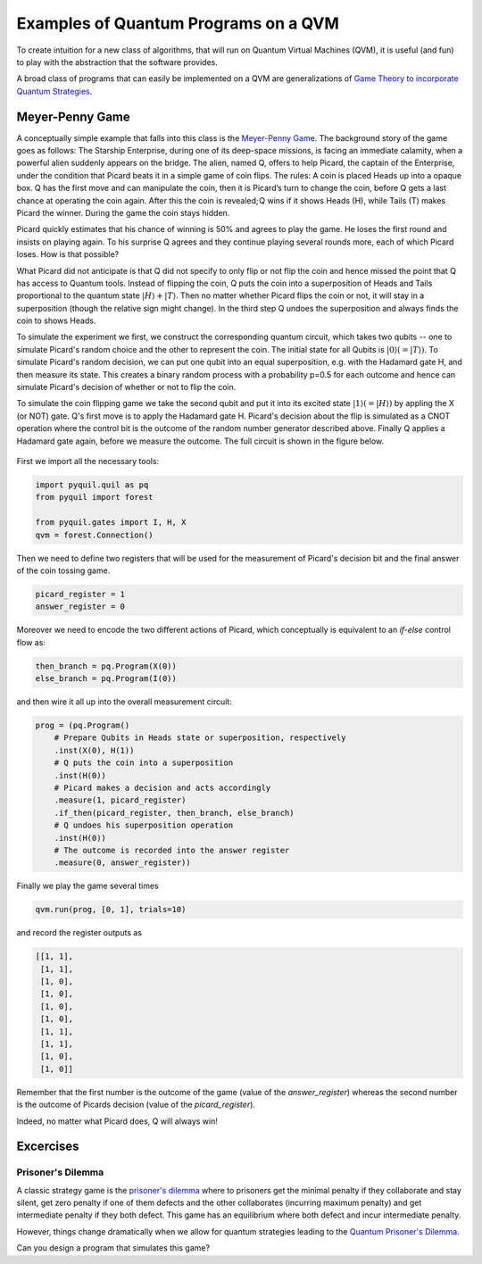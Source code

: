 Examples of Quantum Programs on a QVM
=====================================

To create intuition for a new class of algorithms, that will run on Quantum Virtual Machines (QVM), it is useful (and
fun) to play with the abstraction that the software provides.

A broad class of programs that can easily be implemented on a QVM are generalizations of `Game Theory to incorporate
Quantum Strategies <https://arxiv.org/abs/quant-ph/0611234>`_.


Meyer-Penny Game
----------------

A conceptually simple example that falls into this class is the
`Meyer-Penny Game <https://link.aps.org/doi/10.1103/PhysRevLett.82.1052>`_. The background story of the game goes as
follows: The Starship Enterprise, during one of its deep-space missions, is facing an immediate calamity, when a
powerful alien suddenly appears on the bridge. The alien, named Q, offers to help Picard, the captain of the Enterprise,
under the condition that Picard beats it in a simple game of coin flips. The rules: A coin is placed Heads up into a
opaque box. Q has the first move and can manipulate the coin, then it is Picard’s turn to change the coin, before Q gets
a last chance at operating the coin again. After this the coin is revealed; Q wins if it shows Heads (H), while Tails
(T) makes Picard the winner. During the game the coin stays hidden.

Picard quickly estimates that his chance of winning is 50% and agrees to play the game. He loses the first round and
insists on playing again. To his surprise Q agrees and they continue playing several rounds more, each of which Picard
loses. How is that possible?

What Picard did not anticipate is that Q did not specify to only flip or not flip the coin and hence missed the point
that Q has access to Quantum tools. Instead of flipping the coin, Q puts the coin into a superposition of Heads and
Tails proportional to the quantum state :math:`|H\rangle+|T\rangle`. Then no matter whether Picard flips the coin or not,
it will stay in a superposition (though the relative sign might change). In the third step Q undoes the superposition
and always finds the coin to shows Heads.

To simulate the experiment we first, we construct the corresponding quantum circuit, which takes two qubits
-- one to simulate Picard's random choice and the other to represent the coin. The initial state for all Qubits is
:math:`|0\rangle (= |T\rangle)`. To simulate Picard's random decision, we can put one qubit into an equal superposition,
e.g. with the Hadamard gate H, and then measure its state. This creates a binary random process with a probability p=0.5
for each outcome and hence can simulate Picard's decision of whether or not to flip the coin.

To simulate the coin flipping game we take the second qubit and put it into its excited state
:math:`|1\rangle (= |H\rangle)` by appling the X (or NOT) gate. Q's first move is to apply the Hadamard gate H. Picard's
decision about the flip is simulated as a CNOT operation where the control bit is the outcome of the random number
generator described above. Finally Q applies a Hadamard gate again, before we measure the outcome. The full circuit is
shown in the figure below.

.. figure:: images/MeyerPennyGame.png
    :align: center
    :figwidth: 65%

First we import all the necessary tools:

.. code-block:: python

    import pyquil.quil as pq
    from pyquil import forest

    from pyquil.gates import I, H, X
    qvm = forest.Connection()

Then we need to define two registers that will be used for the measurement of Picard's decision bit and the final answer
of the coin tossing game.

.. code-block:: python

    picard_register = 1
    answer_register = 0

Moreover we need to encode the two different actions of Picard, which conceptually is equivalent to an `if-else` control
flow as:

.. code-block:: python

    then_branch = pq.Program(X(0))
    else_branch = pq.Program(I(0))


and then wire it all up into the overall measurement circuit:

.. code-block:: python

    prog = (pq.Program()
        # Prepare Qubits in Heads state or superposition, respectively
        .inst(X(0), H(1))
        # Q puts the coin into a superposition
        .inst(H(0))
        # Picard makes a decision and acts accordingly
        .measure(1, picard_register)
        .if_then(picard_register, then_branch, else_branch)
        # Q undoes his superposition operation
        .inst(H(0))
        # The outcome is recorded into the answer register
        .measure(0, answer_register))


Finally we play the game several times

.. code-block:: python

    qvm.run(prog, [0, 1], trials=10)


and record the register outputs as

.. code-block:: python

    [[1, 1],
     [1, 1],
     [1, 0],
     [1, 0],
     [1, 0],
     [1, 0],
     [1, 1],
     [1, 1],
     [1, 0],
     [1, 0]]

Remember that the first number is the outcome of the game (value of the `answer_register`) whereas the second number is
the outcome of Picards decision (value of the `picard_register`).

Indeed, no matter what Picard does, Q will always win!

Excercises
----------

Prisoner's Dilemma
++++++++++++++++++

A classic strategy game is the `prisoner's dilemma <https://en.wikipedia.org/wiki/Prisoner%27s_dilemma>`_ where to
prisoners get the minimal penalty if they collaborate and stay silent, get zero penalty if one of them defects and the
other collaborates (incurring maximum penalty) and get intermediate penalty if they both defect. This game has an
equilibrium where both defect and incur intermediate penalty.

However, things change dramatically when we allow for quantum strategies leading to the `Quantum Prisoner's
Dilemma <https://arxiv.org/abs/quant-ph/9806088>`_.

Can you design a program that simulates this game?
